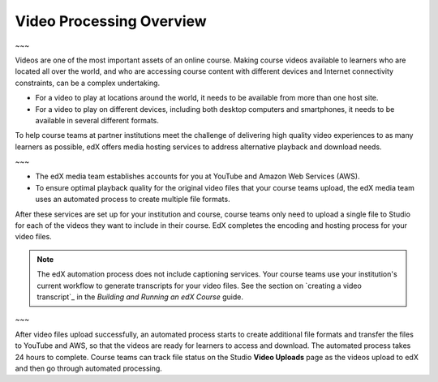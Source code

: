 .. _Video Processing Overview:

###########################
Video Processing Overview
###########################

~~~

Videos are one of the most important assets of an online course. Making
course videos available to learners who are located all over the world, and
who are accessing course content with different devices and Internet
connectivity constraints, can be a complex undertaking.

* For a video to play at locations around the world, it needs to be available
  from more than one host site. 

* For a video to play on different devices, including both desktop computers
  and smartphones, it needs to be available in several different formats.

To help course teams at partner institutions meet the challenge of delivering
high quality video experiences to as many learners as possible, edX offers
media hosting services to address alternative playback and download needs.

~~~

* The edX media team establishes accounts for you at YouTube and Amazon Web
  Services (AWS).

* To ensure optimal playback quality for the original video files that your
  course teams upload, the edX media team uses an automated process to create
  multiple file formats.

After these services are set up for your institution and course, course teams
only need to upload a single file to Studio for each of the videos they want
to include in their course. EdX completes the encoding and hosting process for
your video files.

.. note:: The edX automation process does not include captioning services. 
 Your course teams use your institution's current workflow to generate
 transcripts for your video files. See the section on `creating a video
 transcript`_ in the *Building and Running an edX Course* guide.

~~~

After video files upload successfully,
an automated process starts to create additional file formats and transfer the
files to YouTube and AWS, so that the videos are ready for learners to access
and download. The automated process takes 24 hours to complete. Course teams
can track file status on the Studio **Video Uploads** page as the videos
upload to edX and then go through automated processing.